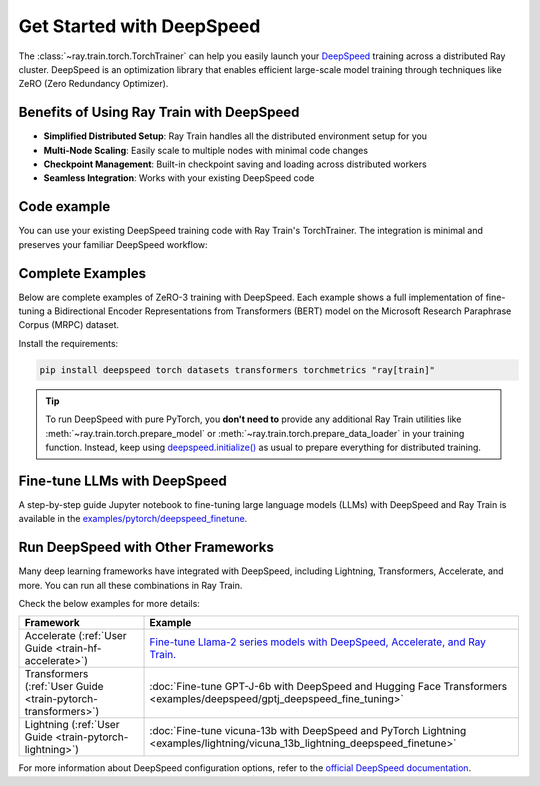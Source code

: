 .. _train-deepspeed:

Get Started with DeepSpeed
==========================

The :class:`~ray.train.torch.TorchTrainer` can help you easily launch your `DeepSpeed <https://www.deepspeed.ai/>`_ training across a distributed Ray cluster. 
DeepSpeed is an optimization library that enables efficient large-scale model training through techniques like ZeRO (Zero Redundancy Optimizer).

Benefits of Using Ray Train with DeepSpeed
------------------------------------------

- **Simplified Distributed Setup**: Ray Train handles all the distributed environment setup for you
- **Multi-Node Scaling**: Easily scale to multiple nodes with minimal code changes
- **Checkpoint Management**: Built-in checkpoint saving and loading across distributed workers
- **Seamless Integration**: Works with your existing DeepSpeed code

Code example
------------

You can use your existing DeepSpeed training code with Ray Train's TorchTrainer. The integration is minimal and preserves your familiar DeepSpeed workflow:

.. testcode::
    :skipif: True

    import deepspeed
    from deepspeed.accelerator import get_accelerator

    def train_func():
        # Instantiate your model and dataset
        model = ...
        train_dataset = ...
        eval_dataset = ...
        deepspeed_config = {...} # Your DeepSpeed config

        # Prepare everything for distributed training
        model, optimizer, train_dataloader, lr_scheduler = deepspeed.initialize(
            model=model,
            model_parameters=model.parameters(),
            training_data=tokenized_datasets["train"],
            collate_fn=collate_fn,
            config=deepspeed_config,
        )

        # Define the GPU device for the current worker
        device = get_accelerator().device_name(model.local_rank)

        # Start training
        for epoch in range(num_epochs):
            # Training logic
            ...
            
            # Report metrics to Ray Train
            ray.train.report(metrics={"loss": loss})

    from ray.train.torch import TorchTrainer
    from ray.train import ScalingConfig

    trainer = TorchTrainer(
        train_func,
        scaling_config=ScalingConfig(...),
        # If running in a multi-node cluster, this is where you
        # should configure the run's persistent storage that is accessible
        # across all worker nodes.
        # run_config=ray.train.RunConfig(storage_path="s3://..."),
        ...
    )
    result = trainer.fit()


Complete Examples
-----------------

Below are complete examples of ZeRO-3 training with DeepSpeed. Each example shows a full implementation of fine-tuning
a Bidirectional Encoder Representations from Transformers (BERT) model on the Microsoft Research Paraphrase Corpus (MRPC) dataset.

Install the requirements:

.. code-block:: bash

    pip install deepspeed torch datasets transformers torchmetrics "ray[train]"

.. tab-set::

    .. tab-item:: Example with Ray Data

        .. dropdown:: Show Code

            .. literalinclude:: /../../python/ray/train/examples/deepspeed/deepspeed_torch_trainer.py
                :language: python
                :start-after: __deepspeed_torch_basic_example_start__
                :end-before: __deepspeed_torch_basic_example_end__

    .. tab-item:: Example with PyTorch DataLoader

        .. dropdown:: Show Code

            .. literalinclude:: /../../python/ray/train/examples/deepspeed/deepspeed_torch_trainer_no_raydata.py
                :language: python
                :start-after: __deepspeed_torch_basic_example_no_raydata_start__
                :end-before: __deepspeed_torch_basic_example_no_raydata_end__

.. tip::

    To run DeepSpeed with pure PyTorch, you **don't need to** provide any additional Ray Train utilities
    like :meth:`~ray.train.torch.prepare_model` or :meth:`~ray.train.torch.prepare_data_loader` in your training function. Instead,
    keep using `deepspeed.initialize() <https://deepspeed.readthedocs.io/en/latest/initialize.html>`_ as usual to prepare everything
    for distributed training.


Fine-tune LLMs with DeepSpeed
-----------------------------

A step-by-step guide Jupyter notebook to fine-tuning large language models (LLMs) with DeepSpeed and Ray Train is available in the `examples/pytorch/deepspeed_finetune <https://github.com/ray-project/ray/blob/master/doc/source/train/examples/pytorch/deepspeed_finetune/README.ipynb>`_.


Run DeepSpeed with Other Frameworks
-----------------------------------

Many deep learning frameworks have integrated with DeepSpeed, including Lightning, Transformers, Accelerate, and more. You can run all these combinations in Ray Train.

Check the below examples for more details:

.. list-table::
   :header-rows: 1

   * - Framework
     - Example
   * - Accelerate (:ref:`User Guide <train-hf-accelerate>`)
     - `Fine-tune Llama-2 series models with DeepSpeed, Accelerate, and Ray Train. <https://github.com/ray-project/ray/tree/master/doc/source/templates/04_finetuning_llms_with_deepspeed>`_
   * - Transformers (:ref:`User Guide <train-pytorch-transformers>`)
     - :doc:`Fine-tune GPT-J-6b with DeepSpeed and Hugging Face Transformers <examples/deepspeed/gptj_deepspeed_fine_tuning>`
   * - Lightning (:ref:`User Guide <train-pytorch-lightning>`)
     - :doc:`Fine-tune vicuna-13b with DeepSpeed and PyTorch Lightning <examples/lightning/vicuna_13b_lightning_deepspeed_finetune>`


For more information about DeepSpeed configuration options, refer to the `official DeepSpeed documentation <https://www.deepspeed.ai/docs/config-json/>`_.
